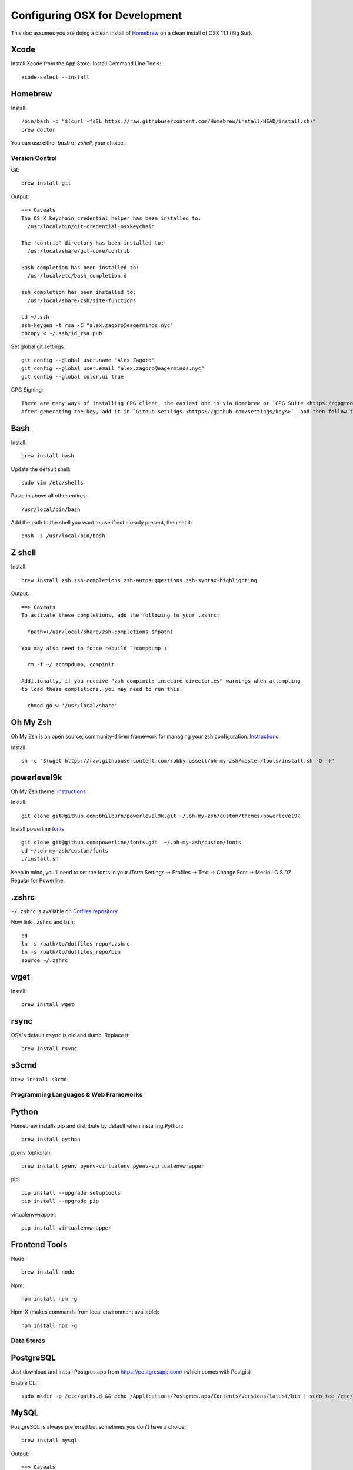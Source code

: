 ===============================
Configuring OSX for Development
===============================

This doc assumes you are doing a clean install of `Homebrew <http://mxcl.github.io/homebrew/>`_ on a clean install of OSX 11.1 (Big Sur).

Xcode
-----

Install Xcode from the App Store.
Install Command Line Tools::

    xcode-select --install

Homebrew
--------

Install::

    /bin/bash -c "$(curl -fsSL https://raw.githubusercontent.com/Homebrew/install/HEAD/install.sh)"
    brew doctor

You can use either `bash` or `zshell`, your choice.

Version Control
===============

Git::

    brew install git

Output::

    ==> Caveats
    The OS X keychain credential helper has been installed to:
      /usr/local/bin/git-credential-osxkeychain

    The 'contrib' directory has been installed to:
      /usr/local/share/git-core/contrib

    Bash completion has been installed to:
      /usr/local/etc/bash_completion.d

    zsh completion has been installed to:
      /usr/local/share/zsh/site-functions

    cd ~/.ssh
    ssh-keygen -t rsa -C "alex.zagoro@eagerminds.nyc"
    pbcopy < ~/.ssh/id_rsa.pub

Set global git settings::

    git config --global user.name "Alex Zagoro"
    git config --global user.email "alex.zagoro@eagerminds.nyc"
    git config --global color.ui true

GPG Signing::

    There are many ways of installing GPG client, the easiest one is via Homebrew or `GPG Suite <https://gpgtools.org/>`_ `.
    After generating the key, add it in `Github settings <https://github.com/settings/keys>`_ and then follow this `article <https://help.github.com/articles/telling-git-about-your-gpg-key/`_ to tell GPG about your key.
    
Bash
----

Install::

    brew install bash

Update the default shell::

    sudo vim /etc/shells

Paste in above all other entires::

    /usr/local/bin/bash


Add the path to the shell you want to use if not already present, then set it::

    chsh -s /usr/local/bin/bash


Z shell
-------

Install::

    brew install zsh zsh-completions zsh-autosuggestions zsh-syntax-highlighting

Output::

    ==> Caveats
    To activate these completions, add the following to your .zshrc:

      fpath=(/usr/local/share/zsh-completions $fpath)

    You may also need to force rebuild `zcompdump`:

      rm -f ~/.zcompdump; compinit

    Additionally, if you receive "zsh compinit: insecure directories" warnings when attempting
    to load these completions, you may need to run this:

      chmod go-w '/usr/local/share'

Oh My Zsh
---------

Oh My Zsh is an open source, community-driven framework for managing your zsh configuration. `Instructions <https://github.com/robbyrussell/oh-my-zsh>`_

Install::

    sh -c "$(wget https://raw.githubusercontent.com/robbyrussell/oh-my-zsh/master/tools/install.sh -O -)"

powerlevel9k
------------

Oh My Zsh theme. `Instructions <https://github.com/bhilburn/powerlevel9k/wiki/Install-Instructions#option-2-install-for-oh-my-zsh>`_

Install::

    git clone git@github.com:bhilburn/powerlevel9k.git ~/.oh-my-zsh/custom/themes/powerlevel9k

Install powerline `fonts <https://github.com/powerline/fonts>`_::

    git clone git@github.com:powerline/fonts.git  ~/.oh-my-zsh/custom/fonts
    cd ~/.oh-my-zsh/custom/fonts
    ./install.sh

Keep in mind, you'll need to set the fonts in your `iTerm` Settings -> Profiles -> Text -> Change Font -> Meslo LG S DZ Regular for Powerline.

.zshrc
------

``~/.zshrc`` is available on `Dotfiles repository <https://github.com/StriveForBest/dotfiles>`_

Now link ``.zshrc`` and ``bin``::

    cd
    ln -s /path/to/dotfiles_repo/.zshrc
    ln -s /path/to/dotfiles_repo/bin
    source ~/.zshrc

wget
----

Install::

    brew install wget
    
rsync
-----

OSX's default ``rsync`` is old and dumb. Replace it::

    brew install rsync

s3cmd
-----

``brew install s3cmd``

Programming Languages & Web Frameworks
======================================

Python
------

Homebrew installs pip and distribute by default when installing Python::

    brew install python

pyenv (optional)::

    brew install pyenv pyenv-virtualenv pyenv-virtualenvwrapper

pip::

    pip install --upgrade setuptools
    pip install --upgrade pip

virtualenvwrapper::

    pip install virtualenvwrapper

Frontend Tools
--------------

Node::

    brew install node

Npm::

    npm install npm -g

Npm-X (makes commands from local environment available)::

    npm install npx -g


Data Stores
===========

PostgreSQL
----------

Just download and install Postgres.app from https://postgresapp.com/ (which comes with Postgis)

Enable CLI::

	sudo mkdir -p /etc/paths.d && echo /Applications/Postgres.app/Contents/Versions/latest/bin | sudo tee /etc/paths.d/postgresapp


MySQL
-----

PostgreSQL is always preferred but sometimes you don't have a choice::

    brew install mysql

Output::

    ==> Caveats
    A "/etc/my.cnf" from another install may interfere with a Homebrew-built
    server starting up correctly.

    To connect:
      mysql -uroot

    To have launchd start mysql at login:
      ln -sfv /usr/local/opt/mysql/*.plist ~/Library/LaunchAgents
    Then to load mysql now:
      launchctl load ~/Library/LaunchAgents/homebrew.mxcl.mysql.plist
    Or, if you don't want/need launchctl, you can just run:
      mysql.server start

Create a database and set permissions for development::

    mysql -uroot

    CREATE DATABASE project CHARACTER SET UTF8;
    GRANT ALL PRIVILEGES ON project.* TO 'web'@'localhost' WITH GRANT OPTION;

MongoDB
-------

Install::

    brew install mongodb

Output::

    ==> Caveats
    To have launchd start mongodb at login:
        ln -sfv /usr/local/opt/mongodb/*.plist ~/Library/LaunchAgents
    Then to load mongodb now:
        launchctl load ~/Library/LaunchAgents/homebrew.mxcl.mongodb.plist
    Or, if you don't want/need launchctl, you can just run:
        mongod


You have to create a data directory. By default it expects the data to be stored in ``/data/db``
Otherwise, create a directory and pass the path when running the server::

    mongod --dbpath=/Users/sallysue/Projects/data/mongodb

Redis
-----

Install::

    brew install redis

Output::

    ==> Caveats
    To have launchd start redis at login:
        ln -sfv /usr/local/opt/redis/*.plist ~/Library/LaunchAgents
    Then to load redis now:
        launchctl load ~/Library/LaunchAgents/homebrew.mxcl.redis.plist
    Or, if you don't want/need launchctl, you can just run:
        redis-server /usr/local/etc/redis.conf

Memcached
---------

Install::

    brew install memcached

Output::

    To have launchd start memcached at login:
        ln -sfv /usr/local/opt/memcached/*.plist ~/Library/LaunchAgents
    Then to load memcached now:
        launchctl load ~/Library/LaunchAgents/homebrew.mxcl.memcached.plist
    Or, if you don't want/need launchctl, you can just run:
        /usr/local/opt/memcached/bin/memcached


Search Engine Backends
======================

ElasticSearch
-------------

Install::

    brew install elasticsearch

Run in on system start::

    brew services start elasticsearch


Web Servers
===========

Nginx
-----

Install::

    gem install passenger
    brew install nginx --with-passenger --with-debug --with-spdy --with-gunzip

Output::

    ==> Caveats
    Docroot is: /usr/local/var/www

    The default port has been set to 8080 so that nginx can run without sudo.

    If you want to host pages on your local machine to the wider network you
    can change the port to 80 in: /usr/local/etc/nginx/nginx.conf

    You will then need to run nginx as root: `sudo nginx`.

    To have launchd start nginx at login:
        ln -sfv /usr/local/opt/nginx/*.plist ~/Library/LaunchAgents
    Then to load nginx now:
        launchctl load ~/Library/LaunchAgents/homebrew.mxcl.nginx.plist

Miscellaneous tools
===================

JQ
--

jq is a tool for processing JSON inputs, applying the given filter to its JSON text inputs and producing the filter's results as JSON on standard output.

    brew install jq

Vault
-----

Vault is a tool for securely accessing secrets. `Documentaion <https://www.vaultproject.io/intro/index.html>`_

    brew install vault

Htop
----

A tool to display all running processes::

    brew install htop

Cheat
-----

A tool to view/create cheatsheets for *nix commands. Install with easy_install/pip::

    easy_install cheat

Use::

    cheat -l
    cheat tar

Fortune
-------

Some fortune telling wouldn't hurt::

    brew install fortune

Image processing utils
----------------------

Install for full support of PIL/Pillow::

    brew install imagemagick
    brew install freetype graphicsmagick jpegoptim lcms libjpeg libpng libtiff openjpeg optipng pngcrush webp

Video processing utils
---------------------

FFmpeg::

    brew install ffmpeg
    
To see a full list of FFmpeg options::

    brew options ffmpeg


Homebrew maintenance
--------------------

Get a checkup from the doctor and follow the doctor's instructions::

    brew doctor

To update your installed brews::

    brew update
    brew outdated
    brew upgrade
    brew cleanup
